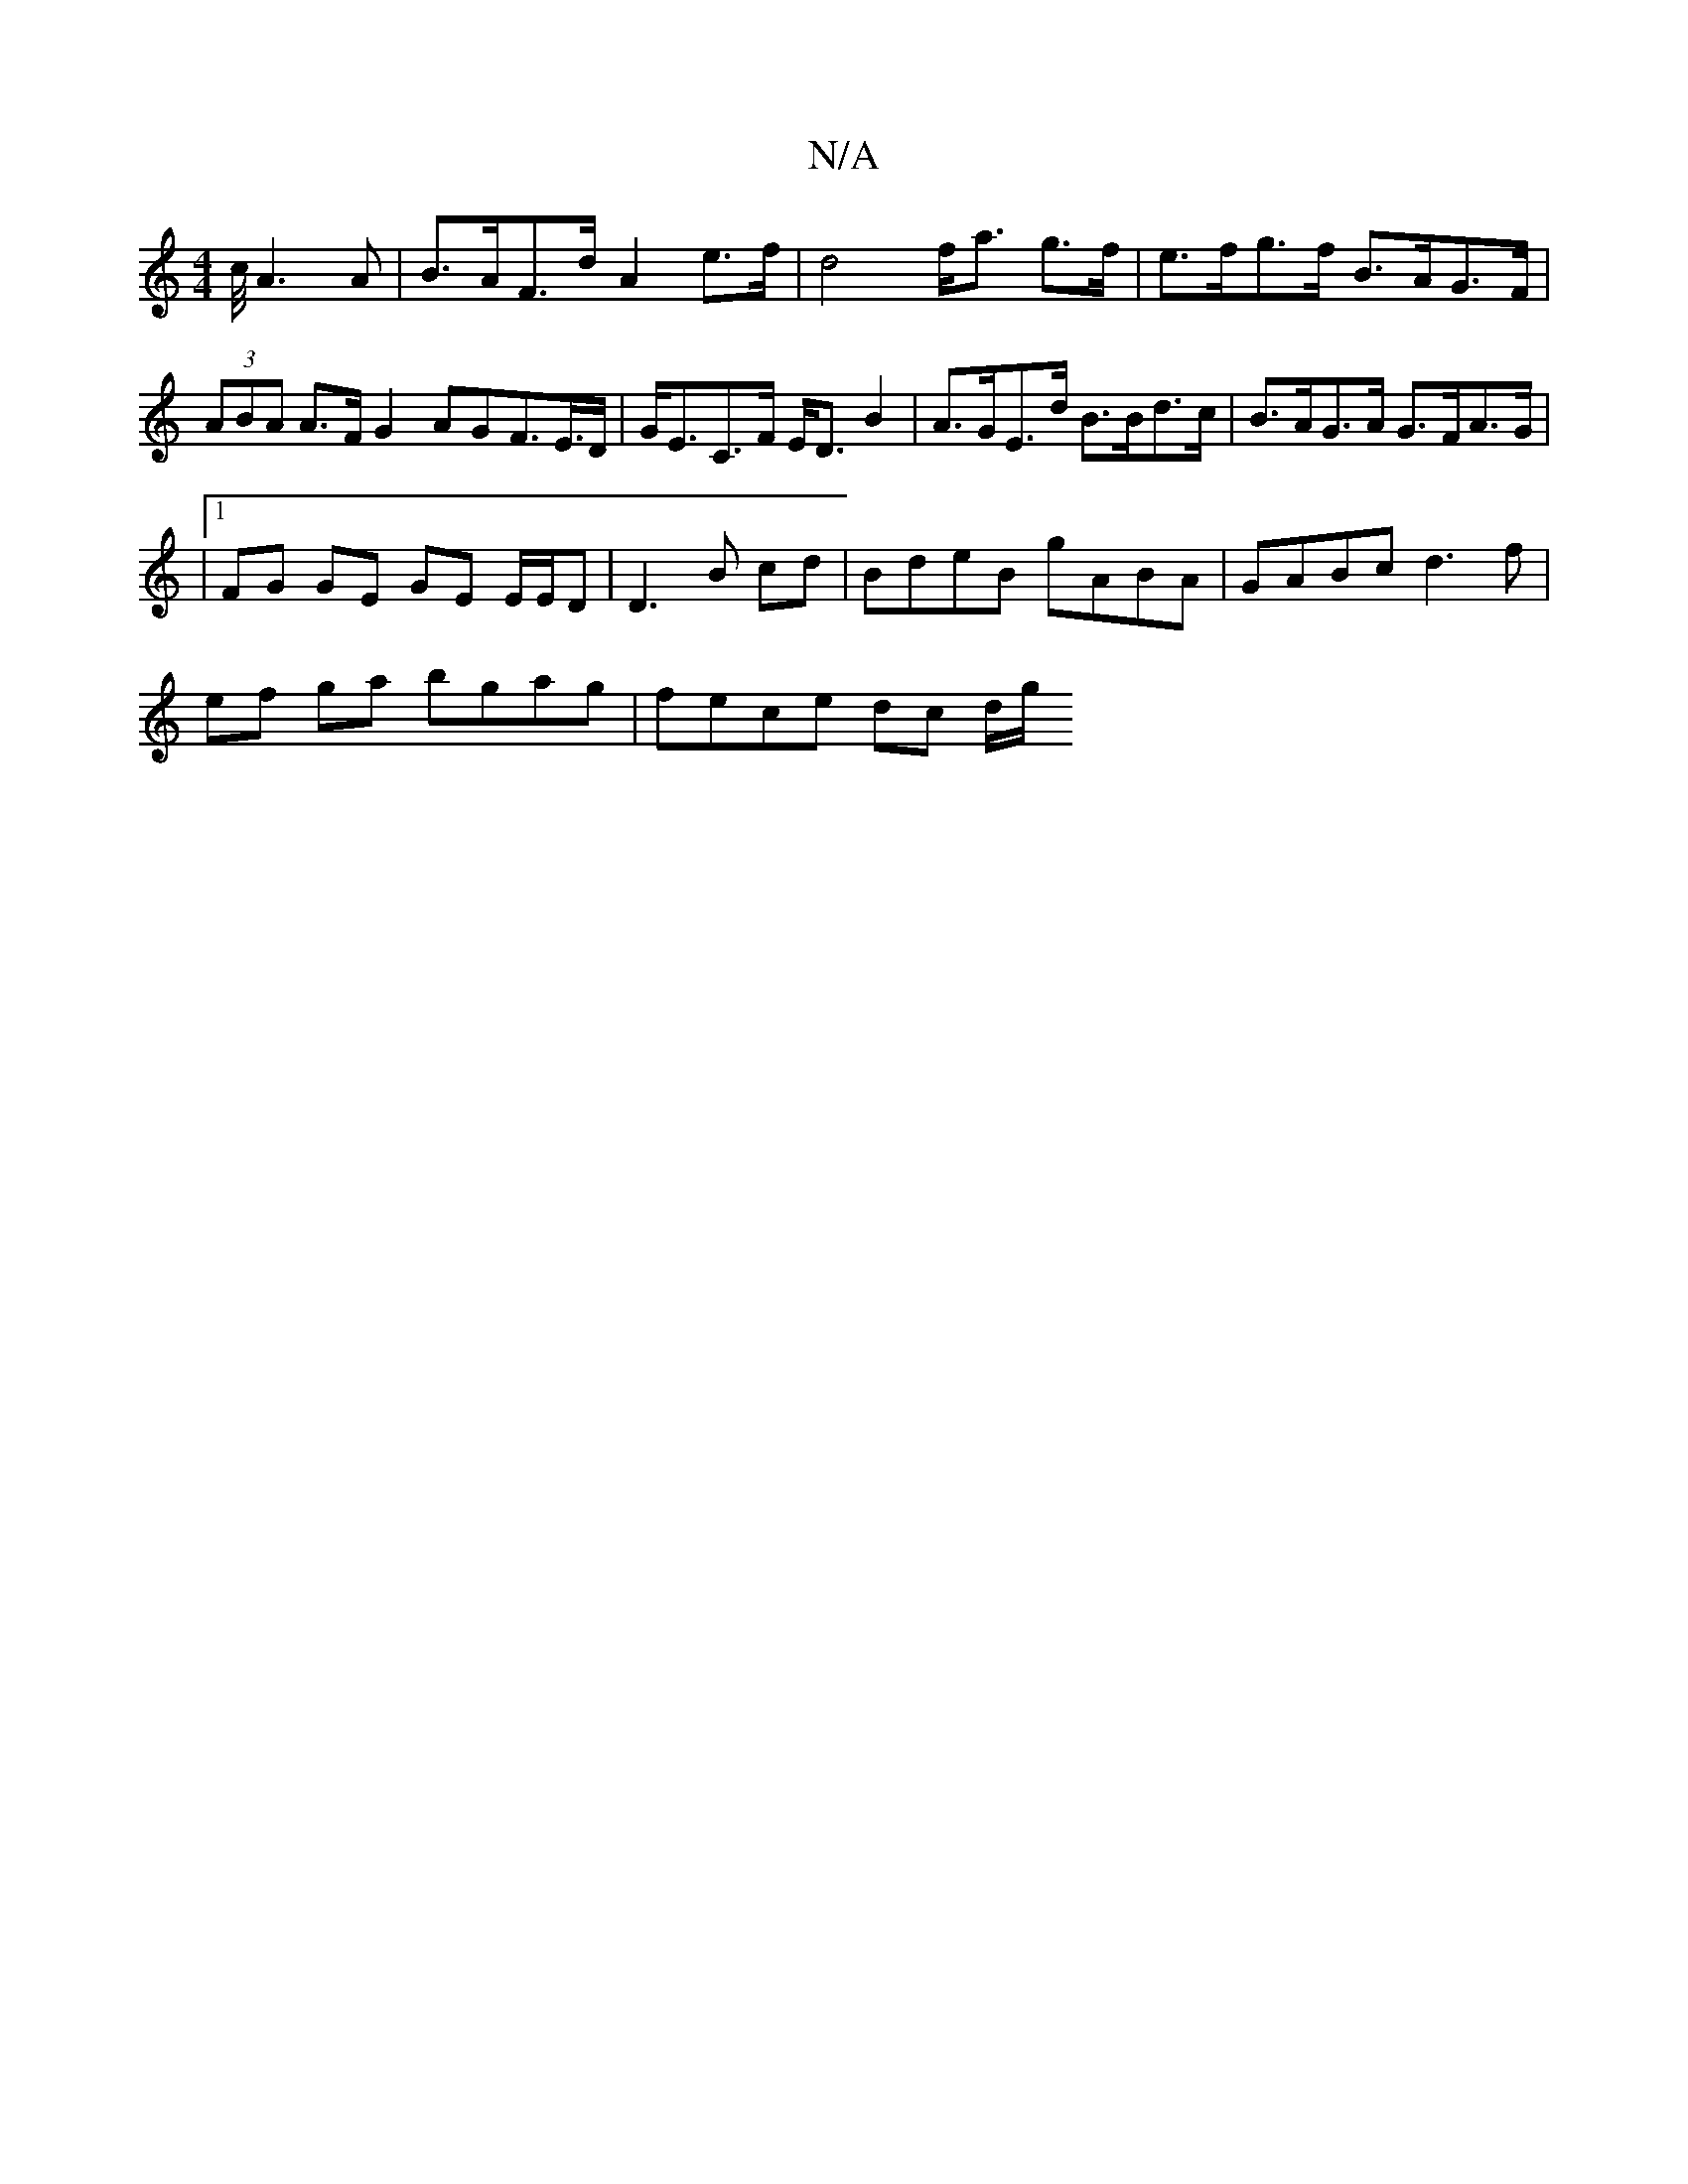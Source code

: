 X:1
T:N/A
M:4/4
R:N/A
K:Cmajor
 c/4 A3 A | B>AF>d A2 e>f | d4 f<a g>f|e>fg>f B>AG>F|(3ABA A>F G2 AGF>E>D | G<EC>F E<D B2 | A>GE>d B>Bd>c | B>AG>A G>FA>G |
|1 FG GE GE E/E/D| D3 B cd| BdeB gABA | GABc d3f |
ef ga bgag | fece dc d/g/